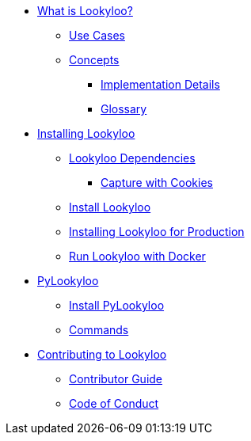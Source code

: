 * xref:lookyloo-explained.adoc[What is Lookyloo?]
** xref:use-cases.adoc[Use Cases]
** xref:concepts.adoc[Concepts]
*** xref:implementation-details.adoc[Implementation Details]
*** xref:glossary.adoc[Glossary]
* xref:installation.adoc[Installing Lookyloo]
** xref:install-dependencies.adoc[Lookyloo Dependencies]
*** xref:capture-cookies.adoc[Capture with Cookies]
** xref:install-lookyloo.adoc[Install Lookyloo]
** xref:install-lookyloo-production.adoc[Installing Lookyloo for Production]
** xref:install-lookyloo-docker.adoc[Run Lookyloo with Docker]
* xref:pylookyloo-overview.adoc[PyLookyloo]
** xref:pylookyloo-install.adoc[Install PyLookyloo]
** xref:pylookyloo-commands.adoc[Commands]
* xref:contributing.adoc[Contributing to Lookyloo]
** xref:contributor-guide.adoc[Contributor Guide]
** xref:code-conduct.adoc[Code of Conduct]
